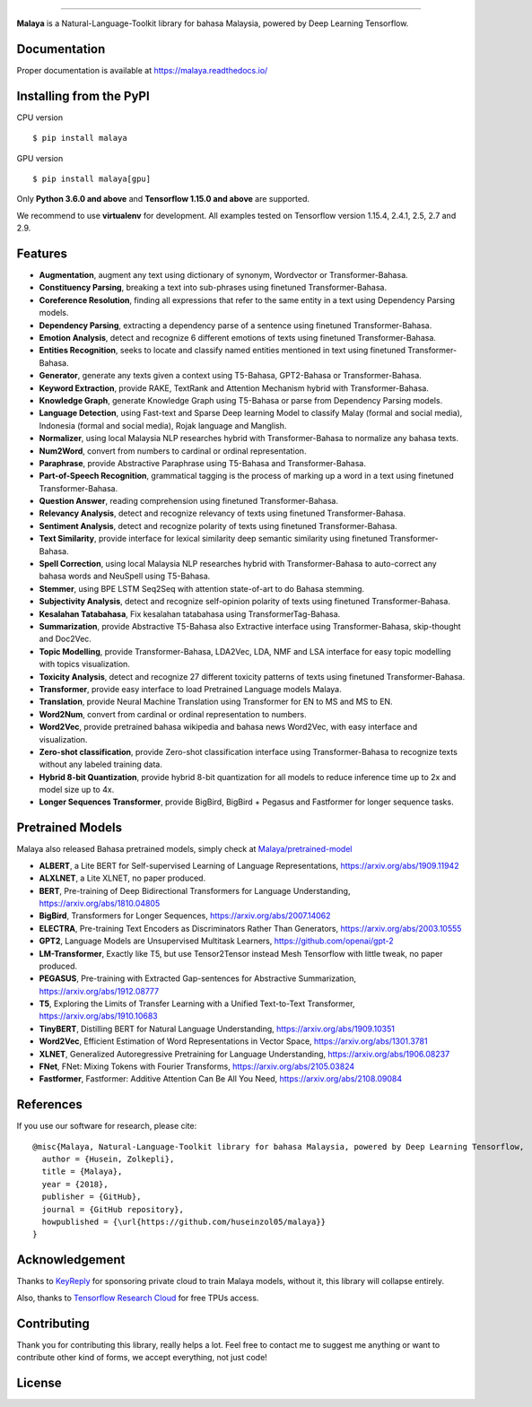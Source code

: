 .. raw:: html

    <p align="center">
        <a href="#readme">
            <img alt="logo" width="40%" src="https://f000.backblazeb2.com/file/huseinhouse-public/malaya.png">
        </a>
    </p>
    <p align="center">
        <a href="https://pypi.python.org/pypi/malaya"><img alt="Pypi version" src="https://badge.fury.io/py/malaya.svg"></a>
        <a href="https://pypi.python.org/pypi/malaya"><img alt="Python3 version" src="https://img.shields.io/pypi/pyversions/malaya.svg"></a>
        <a href="https://github.com/huseinzol05/Malaya/blob/master/LICENSE"><img alt="MIT License" src="https://img.shields.io/github/license/huseinzol05/malaya.svg?color=blue"></a>
        <a href="https://malaya.readthedocs.io/"><img alt="Documentation" src="https://readthedocs.org/projects/malaya/badge/?version=latest"></a>
        <a href="https://pepy.tech/project/malaya"><img alt="total stats" src="https://static.pepy.tech/badge/malaya"></a>
        <a href="https://pepy.tech/project/malaya"><img alt="download stats / month" src="https://static.pepy.tech/badge/malaya/month"></a>
        <a href="https://discord.gg/aNzbnRqt3A"><img alt="discord" src="https://img.shields.io/badge/discord%20server-malaya-rgb(118,138,212).svg"></a>
    </p>

=========

**Malaya** is a Natural-Language-Toolkit library for bahasa Malaysia, powered by Deep Learning Tensorflow.

Documentation
--------------

Proper documentation is available at https://malaya.readthedocs.io/

Installing from the PyPI
----------------------------------

CPU version
::

    $ pip install malaya

GPU version
::

    $ pip install malaya[gpu]

Only **Python 3.6.0 and above** and **Tensorflow 1.15.0 and above** are supported.

We recommend to use **virtualenv** for development. All examples tested on Tensorflow version 1.15.4, 2.4.1, 2.5, 2.7 and 2.9.

Features
--------

-  **Augmentation**, augment any text using dictionary of synonym, Wordvector or Transformer-Bahasa.
-  **Constituency Parsing**, breaking a text into sub-phrases using finetuned Transformer-Bahasa.  
-  **Coreference Resolution**, finding all expressions that refer to the same entity in a text using Dependency Parsing models.
-  **Dependency Parsing**, extracting a dependency parse of a sentence using finetuned Transformer-Bahasa.
-  **Emotion Analysis**, detect and recognize 6 different emotions of texts using finetuned Transformer-Bahasa.
-  **Entities Recognition**, seeks to locate and classify named entities mentioned in text using finetuned Transformer-Bahasa.
-  **Generator**, generate any texts given a context using T5-Bahasa, GPT2-Bahasa or Transformer-Bahasa.
-  **Keyword Extraction**, provide RAKE, TextRank and Attention Mechanism hybrid with Transformer-Bahasa.
-  **Knowledge Graph**, generate Knowledge Graph using T5-Bahasa or parse from Dependency Parsing models.
-  **Language Detection**, using Fast-text and Sparse Deep learning Model to classify Malay (formal and social media), Indonesia (formal and social media), Rojak language and Manglish.
-  **Normalizer**, using local Malaysia NLP researches hybrid with Transformer-Bahasa to normalize any bahasa texts.
-  **Num2Word**, convert from numbers to cardinal or ordinal representation.
-  **Paraphrase**, provide Abstractive Paraphrase using T5-Bahasa and Transformer-Bahasa.
-  **Part-of-Speech Recognition**, grammatical tagging is the process of marking up a word in a text using finetuned Transformer-Bahasa.
-  **Question Answer**, reading comprehension using finetuned Transformer-Bahasa.
-  **Relevancy Analysis**, detect and recognize relevancy of texts using finetuned Transformer-Bahasa.
-  **Sentiment Analysis**, detect and recognize polarity of texts using finetuned Transformer-Bahasa.
-  **Text Similarity**, provide interface for lexical similarity deep semantic similarity using finetuned Transformer-Bahasa.
-  **Spell Correction**, using local Malaysia NLP researches hybrid with Transformer-Bahasa to auto-correct any bahasa words and NeuSpell using T5-Bahasa.
-  **Stemmer**, using BPE LSTM Seq2Seq with attention state-of-art to do Bahasa stemming.
-  **Subjectivity Analysis**, detect and recognize self-opinion polarity of texts using finetuned Transformer-Bahasa.
-  **Kesalahan Tatabahasa**, Fix kesalahan tatabahasa using TransformerTag-Bahasa.
-  **Summarization**, provide Abstractive T5-Bahasa also Extractive interface using Transformer-Bahasa, skip-thought and Doc2Vec.
-  **Topic Modelling**, provide Transformer-Bahasa, LDA2Vec, LDA, NMF and LSA interface for easy topic modelling with topics visualization.
-  **Toxicity Analysis**, detect and recognize 27 different toxicity patterns of texts using finetuned Transformer-Bahasa.
-  **Transformer**, provide easy interface to load Pretrained Language models Malaya.
-  **Translation**, provide Neural Machine Translation using Transformer for EN to MS and MS to EN.
-  **Word2Num**, convert from cardinal or ordinal representation to numbers.
-  **Word2Vec**, provide pretrained bahasa wikipedia and bahasa news Word2Vec, with easy interface and visualization.
-  **Zero-shot classification**, provide Zero-shot classification interface using Transformer-Bahasa to recognize texts without any labeled training data.
-  **Hybrid 8-bit Quantization**, provide hybrid 8-bit quantization for all models to reduce inference time up to 2x and model size up to 4x.
-  **Longer Sequences Transformer**, provide BigBird, BigBird + Pegasus and Fastformer for longer sequence tasks.

Pretrained Models
------------------

Malaya also released Bahasa pretrained models, simply check at `Malaya/pretrained-model <https://github.com/huseinzol05/Malaya/tree/master/pretrained-model>`_

- **ALBERT**, a Lite BERT for Self-supervised Learning of Language Representations, https://arxiv.org/abs/1909.11942
- **ALXLNET**, a Lite XLNET, no paper produced.
- **BERT**, Pre-training of Deep Bidirectional Transformers for Language Understanding, https://arxiv.org/abs/1810.04805
- **BigBird**, Transformers for Longer Sequences, https://arxiv.org/abs/2007.14062
- **ELECTRA**, Pre-training Text Encoders as Discriminators Rather Than Generators, https://arxiv.org/abs/2003.10555
- **GPT2**, Language Models are Unsupervised Multitask Learners, https://github.com/openai/gpt-2
- **LM-Transformer**, Exactly like T5, but use Tensor2Tensor instead Mesh Tensorflow with little tweak, no paper produced.
- **PEGASUS**, Pre-training with Extracted Gap-sentences for Abstractive Summarization, https://arxiv.org/abs/1912.08777
- **T5**, Exploring the Limits of Transfer Learning with a Unified Text-to-Text Transformer, https://arxiv.org/abs/1910.10683
- **TinyBERT**, Distilling BERT for Natural Language Understanding, https://arxiv.org/abs/1909.10351
- **Word2Vec**, Efficient Estimation of Word Representations in Vector Space, https://arxiv.org/abs/1301.3781
- **XLNET**, Generalized Autoregressive Pretraining for Language Understanding, https://arxiv.org/abs/1906.08237
- **FNet**, FNet: Mixing Tokens with Fourier Transforms, https://arxiv.org/abs/2105.03824
- **Fastformer**, Fastformer: Additive Attention Can Be All You Need, https://arxiv.org/abs/2108.09084

References
-----------

If you use our software for research, please cite:

::

  @misc{Malaya, Natural-Language-Toolkit library for bahasa Malaysia, powered by Deep Learning Tensorflow,
    author = {Husein, Zolkepli},
    title = {Malaya},
    year = {2018},
    publisher = {GitHub},
    journal = {GitHub repository},
    howpublished = {\url{https://github.com/huseinzol05/malaya}}
  }

Acknowledgement
----------------

Thanks to `KeyReply <https://www.keyreply.com/>`_ for sponsoring private cloud to train Malaya models, without it, this library will collapse entirely.  

.. raw:: html

    <a href="#readme">
        <img alt="logo" width="20%" src="https://image4.owler.com/logo/keyreply_owler_20191024_163259_original.png">
    </a>

Also, thanks to `Tensorflow Research Cloud <https://www.tensorflow.org/tfrc>`_ for free TPUs access.

.. raw:: html

    <a href="https://www.tensorflow.org/tfrc">
        <img alt="logo" width="20%" src="https://2.bp.blogspot.com/-xojf3dn8Ngc/WRubNXxUZJI/AAAAAAAAB1A/0W7o1hR_n20QcWyXHXDI1OTo7vXBR8f7QCLcB/s400/image2.png">
    </a>

Contributing
----------------

Thank you for contributing this library, really helps a lot. Feel free to contact me to suggest me anything or want to contribute other kind of forms, we accept everything, not just code!

.. raw:: html

    <a href="#readme">
        <img alt="logo" width="30%" src="https://contributors-img.firebaseapp.com/image?repo=huseinzol05/malaya">
    </a>

License
--------

.. |License| image:: https://app.fossa.io/api/projects/git%2Bgithub.com%2Fhuseinzol05%2FMalaya.svg?type=large
   :target: https://app.fossa.io/projects/git%2Bgithub.com%2Fhuseinzol05%2FMalaya?ref=badge_large

|License|
